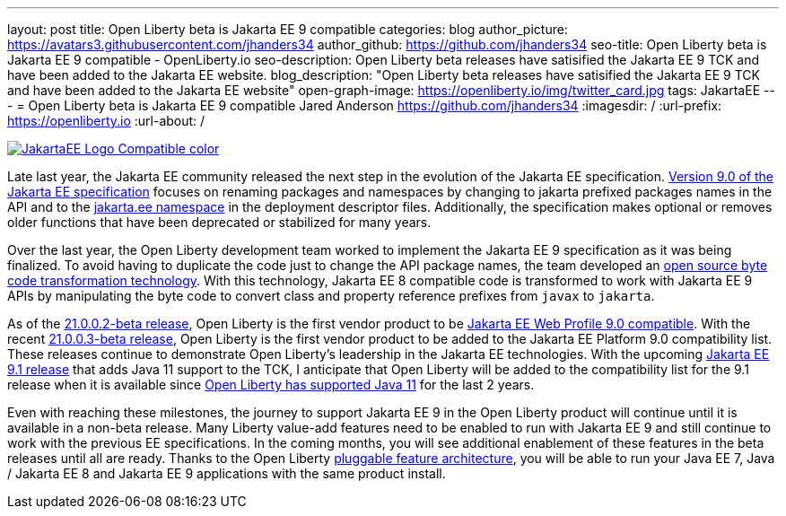 ---
layout: post
title: Open Liberty beta is Jakarta EE 9 compatible
categories: blog
author_picture: https://avatars3.githubusercontent.com/jhanders34
author_github: https://github.com/jhanders34
seo-title: Open Liberty beta is Jakarta EE 9 compatible - OpenLiberty.io
seo-description: Open Liberty beta releases have satisified the Jakarta EE 9 TCK and have been added to the Jakarta EE website.
blog_description: "Open Liberty beta releases have satisified the Jakarta EE 9 TCK and have been added to the Jakarta EE website"
open-graph-image: https://openliberty.io/img/twitter_card.jpg
tags: JakartaEE
---
= Open Liberty beta is Jakarta EE 9 compatible
Jared Anderson <https://github.com/jhanders34>
:imagesdir: /
:url-prefix: https://openliberty.io
:url-about: /
//Blank line here is necessary before starting the body of the post.

[link=https://jakarta.ee/]
image::img/blog/JakartaEE_Logo_Compatible-color.png[align="center"]

Late last year, the Jakarta EE community released the next step in the evolution of the Jakarta EE specification.  link:https://jakarta.ee/specifications/platform/9/jakarta-platform-spec-9.html[Version 9.0 of the Jakarta EE specification] focuses on renaming packages and namespaces by changing to jakarta prefixed packages names in the API and to the link:https://jakarta.ee/xml/ns/jakartaee/[jakarta.ee namespace] in the deployment descriptor files.  Additionally, the specification makes optional or removes older functions that have been deprecated or stabilized for many years.

Over the last year, the Open Liberty development team worked to implement the Jakarta EE 9 specification as it was being finalized.  To avoid having to duplicate the code just to change the API package names, the team developed an link:https://projects.eclipse.org/projects/technology.transformer[open source byte code transformation technology].  With this technology, Jakarta EE 8 compatible code is transformed to work with Jakarta EE 9 APIs by manipulating the byte code to convert class and property reference prefixes from `javax` to `jakarta`.

As of the link:{url-prefix}/blog/2021/01/26/ee9-messaging-security-21002-beta.html[21.0.0.2-beta release], Open Liberty is the first vendor product to be link:https://jakarta.ee/compatibility/#tab-9[Jakarta EE Web Profile 9.0 compatible].  With the recent link:{url-prefix}/blog/2021/02/19/mpcontextpropagation-requesttiming-21003-beta.html[21.0.0.3-beta release], Open Liberty is the first vendor product to be added to the Jakarta EE Platform 9.0 compatibility list.  These releases continue to demonstrate Open Liberty's leadership in the Jakarta EE technologies.  With the upcoming link:https://jakarta.ee/specifications/platform/9.1/[Jakarta EE 9.1 release] that adds Java 11 support to the TCK, I anticipate that Open Liberty will be added to the compatibility list for the 9.1 release when it is available since link:{url-prefix}/blog/2019/02/06/java-11.html[Open Liberty has supported Java 11] for the last 2 years.

Even with reaching these milestones, the journey to support Jakarta EE 9 in the Open Liberty product will continue until it is available in a non-beta release.  Many Liberty value-add features need to be enabled to run with Jakarta EE 9 and still continue to work with the previous EE specifications.  In the coming months, you will see additional enablement of these features in the beta releases until all are ready.  Thanks to the Open Liberty link:https://www.openliberty.io/docs/latest/zero-migration-architecture.html#_open_liberty_features[pluggable feature architecture], you will be able to run your Java EE 7, Java / Jakarta EE 8 and Jakarta EE 9 applications with the same product install.
